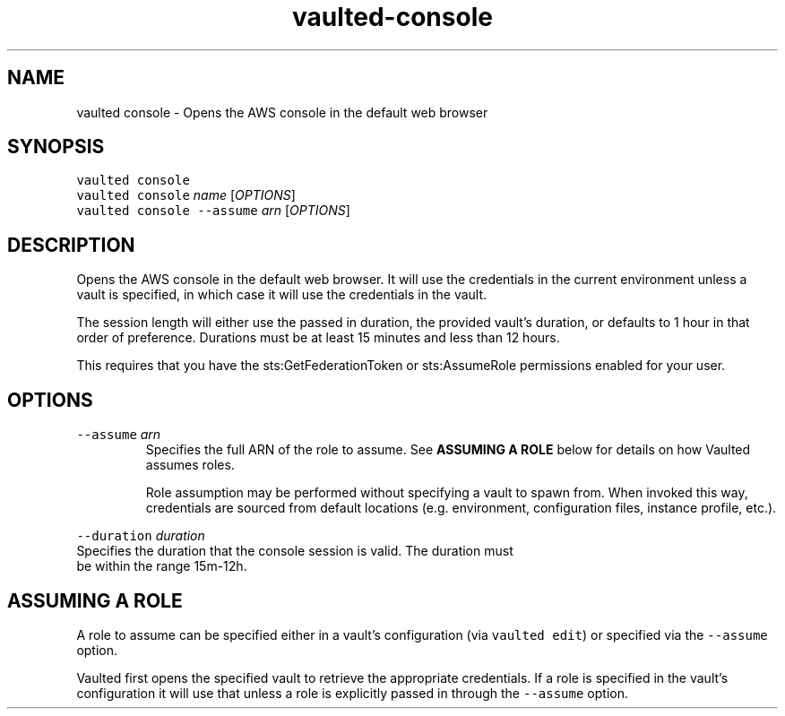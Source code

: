 .TH vaulted\-console 1
.SH NAME
.PP
vaulted console \- Opens the AWS console in the default web browser
.SH SYNOPSIS
.PP
\fB\fCvaulted console\fR
.br
\fB\fCvaulted console\fR \fIname\fP [\fIOPTIONS\fP]
.br
\fB\fCvaulted console \-\-assume\fR \fIarn\fP [\fIOPTIONS\fP]
.SH DESCRIPTION
.PP
Opens the AWS console in the default web browser. It will use the credentials
in the current environment unless a vault is specified, in which case it will
use the credentials in the vault.
.PP
The session length will either use the passed in duration, the provided vault's
duration, or defaults to 1 hour in that order of preference. Durations must be
at least 15 minutes and less than 12 hours.
.PP
This requires that you have the sts:GetFederationToken or sts:AssumeRole
permissions enabled for your user.
.SH OPTIONS
.TP
\fB\fC\-\-assume\fR \fIarn\fP
Specifies the full ARN of the role to assume. See \fBASSUMING A ROLE\fP below
for details on how Vaulted assumes roles.
.IP
Role assumption may be performed without specifying a vault to spawn from.
When invoked this way, credentials are sourced from default locations (e.g.
environment, configuration files, instance profile, etc.).
.PP
\fB\fC\-\-duration\fR \fIduration\fP
    Specifies the duration that the console session is valid. The duration must
    be within the range 15m\-12h.
.SH ASSUMING A ROLE
.PP
A role to assume can be specified either in a vault's configuration (via
\fB\fCvaulted edit\fR) or specified via the \fB\fC\-\-assume\fR option.
.PP
Vaulted first opens the specified vault to retrieve the appropriate credentials.
If a role is specified in the vault's configuration it will use that unless a
role is explicitly passed in through the \fB\fC\-\-assume\fR option.
